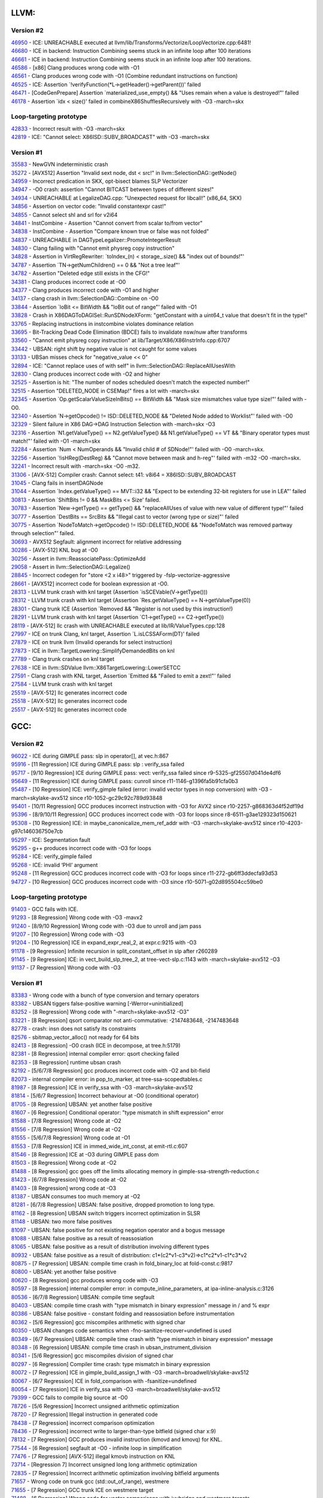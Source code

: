 ====================================
LLVM:
====================================
Version #2
---------------
| `46950 <https://bugs.llvm.org/show_bug.cgi?id=46950>`_ - ICE: UNREACHABLE executed at llvm/lib/Transforms/Vectorize/LoopVectorize.cpp:6481!
| `46680 <https://bugs.llvm.org/show_bug.cgi?id=46680>`_ - ICE in backend: Instruction Combining seems stuck in an infinite loop after 100 iterations
| `46661 <https://bugs.llvm.org/show_bug.cgi?id=46661>`_ - ICE in backend: Instruction Combining seems stuck in an infinite loop after 100 iterations.
| `46586 <https://bugs.llvm.org/show_bug.cgi?id=46586>`_ - [x86] Clang produces wrong code with -O1
| `46561 <https://bugs.llvm.org/show_bug.cgi?id=46561>`_ - Clang produces wrong code with -O1 (Combine redundant instructions on function)
| `46525 <https://bugs.llvm.org/show_bug.cgi?id=46525>`_ - ICE: Assertion \`!verifyFunction(\*L->getHeader()->getParent())' failed
| `46471 <https://bugs.llvm.org/show_bug.cgi?id=46471>`_ - [CodeGenPrepare] Assertion \`materialized_use_empty() && "Uses remain when a value is destroyed!"' failed
| `46178 <https://bugs.llvm.org/show_bug.cgi?id=46178>`_ - Assertion \`idx < size()' failed in combineX86ShufflesRecursively with -O3 -march=skx

Loop-targeting prototype
-------------------------
| `42833 <https://bugs.llvm.org/show_bug.cgi?id=42833>`_ - Incorrect result with -O3 -march=skx
| `42819 <https://bugs.llvm.org/show_bug.cgi?id=42819>`_ - ICE: "Cannot select: X86ISD::SUBV_BROADCAST" with -O3 -march=skx

Version #1
---------------
| `35583 <https://bugs.llvm.org/show_bug.cgi?id=35583>`_ - NewGVN indeterministic crash
| `35272 <https://bugs.llvm.org/show_bug.cgi?id=35272>`_ - [AVX512] Assertion "Invalid sext node, dst < src!" in llvm::SelectionDAG::getNode()
| `34959 <https://bugs.llvm.org/show_bug.cgi?id=34959>`_ - Incorrect predication in SKX, opt-bisect blames SLP Vectorizer
| `34947 <https://bugs.llvm.org/show_bug.cgi?id=34947>`_ - -O0 crash: assertion "Cannot BITCAST between types of different sizes!"
| `34934 <https://bugs.llvm.org/show_bug.cgi?id=34934>`_ - UNREACHABLE at LegalizeDAG.cpp: "Unexpected request for libcall!" (x86_64, SKX)
| `34856 <https://bugs.llvm.org/show_bug.cgi?id=34856>`_ - Assertion on vector code: "Invalid constantexpr cast!"
| `34855 <https://bugs.llvm.org/show_bug.cgi?id=34855>`_ - Cannot select shl and srl for v2i64
| `34841 <https://bugs.llvm.org/show_bug.cgi?id=34841>`_ - InstCombine - Assertion "Cannot convert from scalar to/from vector"
| `34838 <https://bugs.llvm.org/show_bug.cgi?id=34838>`_ - InstCombine - Assertion "Compare known true or false was not folded"
| `34837 <https://bugs.llvm.org/show_bug.cgi?id=34837>`_ - UNREACHABLE in DAGTypeLegalizer::PromoteIntegerResult
| `34830 <https://bugs.llvm.org/show_bug.cgi?id=34830>`_ - Clang failing with "Cannot emit physreg copy instruction"
| `34828 <https://bugs.llvm.org/show_bug.cgi?id=34828>`_ - Assertion in VirtRegRewriter: \`toIndex_(n) < storage\_.size() && "index out of bounds!"'
| `34787 <https://bugs.llvm.org/show_bug.cgi?id=34787>`_ - Assertion \`TN->getNumChildren() == 0 && "Not a tree leaf"'
| `34782 <https://bugs.llvm.org/show_bug.cgi?id=34782>`_ - Assertion "Deleted edge still exists in the CFG!"
| `34381 <https://bugs.llvm.org/show_bug.cgi?id=34381>`_ - Clang produces incorrect code at -O0
| `34377 <https://bugs.llvm.org/show_bug.cgi?id=34377>`_ - Clang produces incorrect code with -O1 and higher
| `34137 <https://bugs.llvm.org/show_bug.cgi?id=34137>`_ - clang crash in llvm::SelectionDAG::Combine on -O0
| `33844 <https://bugs.llvm.org/show_bug.cgi?id=33844>`_ - Assertion \`loBit <= BitWidth && "loBit out of range"' failed with -O1
| `33828 <https://bugs.llvm.org/show_bug.cgi?id=33828>`_ - Crash in X86DAGToDAGISel::RunSDNodeXForm: "getConstant with a uint64_t value that doesn't fit in the type!"
| `33765 <https://bugs.llvm.org/show_bug.cgi?id=33765>`_ - Replacing instructions in instcombine violates dominance relation
| `33695 <https://bugs.llvm.org/show_bug.cgi?id=33695>`_ - Bit-Tracking Dead Code Elimination (BDCE) fails to invalidate nsw/nuw after transforms
| `33560 <https://bugs.llvm.org/show_bug.cgi?id=33560>`_ - "Cannot emit physreg copy instruction" at lib/Target/X86/X86InstrInfo.cpp:6707
| `33442 <https://bugs.llvm.org/show_bug.cgi?id=33442>`_ - UBSAN: right shift by negative value is not caught for some values
| `33133 <https://bugs.llvm.org/show_bug.cgi?id=33133>`_ - UBSan misses check for "negative_value << 0"
| `32894 <https://bugs.llvm.org/show_bug.cgi?id=32894>`_ - ICE: "Cannot replace uses of with self" in llvm::SelectionDAG::ReplaceAllUsesWith
| `32830 <https://bugs.llvm.org/show_bug.cgi?id=32830>`_ - Clang produces incorrect code with -O2 and higher
| `32525 <https://bugs.llvm.org/show_bug.cgi?id=32525>`_ - Assertion is hit: "The number of nodes scheduled doesn't match the expected number!"
| `32515 <https://bugs.llvm.org/show_bug.cgi?id=32515>`_ - Assertion "DELETED_NODE in CSEMap!" fires a lot with -march=skx
| `32345 <https://bugs.llvm.org/show_bug.cgi?id=32345>`_ - Assertion \`Op.getScalarValueSizeInBits() == BitWidth && "Mask size mismatches value type size!"' failed with -O0.
| `32340 <https://bugs.llvm.org/show_bug.cgi?id=32340>`_ - Assertion \`N->getOpcode() != ISD::DELETED_NODE && "Deleted Node added to Worklist"' failed with -O0
| `32329 <https://bugs.llvm.org/show_bug.cgi?id=32329>`_ - Silent failure in X86 DAG->DAG Instruction Selection with -march=skx -O3
| `32316 <https://bugs.llvm.org/show_bug.cgi?id=32316>`_ - Assertion \`N1.getValueType() == N2.getValueType() && N1.getValueType() == VT && "Binary operator types must match!"' failed with -O1 -march=skx
| `32284 <https://bugs.llvm.org/show_bug.cgi?id=32284>`_ - Assertion \`Num < NumOperands && "Invalid child # of SDNode!"' failed with -O0 -march=skx.
| `32256 <https://bugs.llvm.org/show_bug.cgi?id=32256>`_ - Assertion \`!isHReg(DestReg) && "Cannot move between mask and h-reg"' failed with -m32 -O0 -march=skx.
| `32241 <https://bugs.llvm.org/show_bug.cgi?id=32241>`_ - Incorrect result with -march=skx -O0 -m32.
| `31306 <https://bugs.llvm.org/show_bug.cgi?id=31306>`_ - [AVX-512] Compiler crash: Cannot select: t41: v8i64 = X86ISD::SUBV_BROADCAST
| `31045 <https://bugs.llvm.org/show_bug.cgi?id=31045>`_ - Clang fails in insertDAGNode
| `31044 <https://bugs.llvm.org/show_bug.cgi?id=31044>`_ - Assertion \`Index.getValueType() == MVT::i32 && "Expect to be extending 32-bit registers for use in LEA"' failed
| `30813 <https://bugs.llvm.org/show_bug.cgi?id=30813>`_ - Assertion \`ShiftBits != 0 && MaskBits <= Size' failed.
| `30783 <https://bugs.llvm.org/show_bug.cgi?id=30783>`_ - Assertion \`New->getType() == getType() && "replaceAllUses of value with new value of different type!"' failed
| `30777 <https://bugs.llvm.org/show_bug.cgi?id=30777>`_ - Assertion \`DestBits == SrcBits && "Illegal cast to vector (wrong type or size)"' failed
| `30775 <https://bugs.llvm.org/show_bug.cgi?id=30775>`_ - Assertion \`NodeToMatch->getOpcode() != ISD::DELETED_NODE && "NodeToMatch was removed partway through selection"' failed.
| `30693 <https://bugs.llvm.org/show_bug.cgi?id=30693>`_ - AVX512 Segfault: alignment incorrect for relative addressing
| `30286 <https://bugs.llvm.org/show_bug.cgi?id=30286>`_ - [AVX-512] KNL bug at -O0
| `30256 <https://bugs.llvm.org/show_bug.cgi?id=30256>`_ - Assert in llvm::ReassociatePass::OptimizeAdd
| `29058 <https://bugs.llvm.org/show_bug.cgi?id=29058>`_ - Assert in llvm::SelectionDAG::Legalize()
| `28845 <https://bugs.llvm.org/show_bug.cgi?id=28845>`_ - Incorrect codegen for "store <2 x i48>" triggered by -fslp-vectorize-aggressive
| `28661 <https://bugs.llvm.org/show_bug.cgi?id=28661>`_ - [AVX512] incorrect code for boolean expression at -O0.
| `28313 <https://bugs.llvm.org/show_bug.cgi?id=28313>`_ - LLVM trunk crash with knl target (Assertion \`isSCEVable(V->getType()))
| `28312 <https://bugs.llvm.org/show_bug.cgi?id=28312>`_ - LLVM trunk crash with knl target (Assertion \`Res.getValueType() == N->getValueType(0))
| `28301 <https://bugs.llvm.org/show_bug.cgi?id=28301>`_ - Clang trunk ICE (Assertion \`Removed && "Register is not used by this instruction!)
| `28291 <https://bugs.llvm.org/show_bug.cgi?id=28291>`_ - LLVM trunk crash with knl target (Assertion \`C1->getType() == C2->getType())
| `28119 <https://bugs.llvm.org/show_bug.cgi?id=28119>`_ - [AVX-512] llc crash with UNREACHABLE executed at lib/IR/ValueTypes.cpp:128
| `27997 <https://bugs.llvm.org/show_bug.cgi?id=27997>`_ - ICE on trunk Clang, knl target, Assertion \`L.isLCSSAForm(DT)' failed
| `27879 <https://bugs.llvm.org/show_bug.cgi?id=27879>`_ - ICE on trunk llvm (Invalid operands for select instruction)
| `27873 <https://bugs.llvm.org/show_bug.cgi?id=27873>`_ - ICE in llvm::TargetLowering::SimplifyDemandedBits on knl
| `27789 <https://bugs.llvm.org/show_bug.cgi?id=27789>`_ - Clang trunk crashes on knl target
| `27638 <https://bugs.llvm.org/show_bug.cgi?id=27638>`_ - ICE in llvm::SDValue llvm::X86TargetLowering::LowerSETCC
| `27591 <https://bugs.llvm.org/show_bug.cgi?id=27591>`_ - Clang crash with KNL target, Assertion \`Emitted && "Failed to emit a zext!"' failed
| `27584 <https://bugs.llvm.org/show_bug.cgi?id=27584>`_ - LLVM trunk crash with knl target
| `25519 <https://bugs.llvm.org/show_bug.cgi?id=25519>`_ - [AVX-512] llc generates incorrect code
| `25518 <https://bugs.llvm.org/show_bug.cgi?id=25518>`_ - [AVX-512] llc generates incorrect code
| `25517 <https://bugs.llvm.org/show_bug.cgi?id=25517>`_ - [AVX-512] llc generates incorrect code

====================================
GCC:
====================================

Version #2
---------------
| `96022 <https://gcc.gnu.org/bugzilla/show_bug.cgi?id=96022>`_ - ICE during GIMPLE pass: slp in operator[], at vec.h:867
| `95916 <https://gcc.gnu.org/bugzilla/show_bug.cgi?id=95916>`_ - [11 Regression] ICE during GIMPLE pass: slp : verify_ssa failed
| `95717 <https://gcc.gnu.org/bugzilla/show_bug.cgi?id=95717>`_ - [9/10 Regression] ICE during GIMPLE pass: vect: verify_ssa failed since r9-5325-gf25507d041de4df6
| `95649 <https://gcc.gnu.org/bugzilla/show_bug.cgi?id=95649>`_ - [11 Regression] ICE during GIMPLE pass: cunroll since r11-1146-g1396fa5b91cfa0b3
| `95487 <https://gcc.gnu.org/bugzilla/show_bug.cgi?id=95487>`_ - [10 Regression] ICE: verify_gimple failed (error: invalid vector types in nop conversion) with -O3 -march=skylake-avx512 since r10-1052-gc29c92c789d93848
| `95401 <https://gcc.gnu.org/bugzilla/show_bug.cgi?id=95401>`_ - [10/11 Regression] GCC produces incorrect instruction with -O3 for AVX2 since r10-2257-g868363d4f52df19d
| `95396 <https://gcc.gnu.org/bugzilla/show_bug.cgi?id=95396>`_ - [8/9/10/11 Regression] GCC produces incorrect code with -O3 for loops since r8-6511-g3ae129323d150621
| `95308 <https://gcc.gnu.org/bugzilla/show_bug.cgi?id=95308>`_ - [10 Regression] ICE: in maybe_canonicalize_mem_ref_addr with -O3 -march=skylake-avx512 since r10-4203-g97c146036750e7cb
| `95297 <https://gcc.gnu.org/bugzilla/show_bug.cgi?id=95297>`_ - ICE: Segmentation fault
| `95295 <https://gcc.gnu.org/bugzilla/show_bug.cgi?id=95295>`_ - g++ produces incorrect code with -O3 for loops
| `95284 <https://gcc.gnu.org/bugzilla/show_bug.cgi?id=95284>`_ - ICE: verify_gimple failed
| `95268 <https://gcc.gnu.org/bugzilla/show_bug.cgi?id=95268>`_ - ICE: invalid ‘PHI’ argument
| `95248 <https://gcc.gnu.org/bugzilla/show_bug.cgi?id=95248>`_ - [11 Regression] GCC produces incorrect code with -O3 for loops since r11-272-gb6ff3ddecfa93d53
| `94727 <https://gcc.gnu.org/bugzilla/show_bug.cgi?id=94727>`_ - [10 Regression] GCC produces incorrect code with -O3 since r10-5071-g02d895504cc59be0

Loop-targeting prototype
-------------------------
| `91403 <https://gcc.gnu.org/bugzilla/show_bug.cgi?id=91403>`_ - GCC fails with ICE.
| `91293 <https://gcc.gnu.org/bugzilla/show_bug.cgi?id=91293>`_ - [8 Regression] Wrong code with -O3 -mavx2
| `91240 <https://gcc.gnu.org/bugzilla/show_bug.cgi?id=91240>`_ - [8/9/10 Regression] Wrong code with -O3 due to unroll and jam pass
| `91207 <https://gcc.gnu.org/bugzilla/show_bug.cgi?id=91207>`_ - [10 Regression] Wrong code with -O3
| `91204 <https://gcc.gnu.org/bugzilla/show_bug.cgi?id=91204>`_ - [10 Regression] ICE in expand_expr_real_2, at expr.c:9215 with -O3
| `91178 <https://gcc.gnu.org/bugzilla/show_bug.cgi?id=91178>`_ - [9 Regression] Infinite recursion in split_constant_offset in slp after r260289
| `91145 <https://gcc.gnu.org/bugzilla/show_bug.cgi?id=91145>`_ - [9 Regression] ICE: in vect_build_slp_tree_2, at tree-vect-slp.c:1143 with -march=skylake-avx512 -O3
| `91137 <https://gcc.gnu.org/bugzilla/show_bug.cgi?id=91137>`_ - [7 Regression] Wrong code with -O3

Version #1
---------------
| `83383 <https://gcc.gnu.org/bugzilla/show_bug.cgi?id=83383>`_ - Wrong code with a bunch of type conversion and ternary operators
| `83382 <https://gcc.gnu.org/bugzilla/show_bug.cgi?id=83382>`_ - UBSAN tiggers false-positive warning [-Werror=uninitialized]
| `83252 <https://gcc.gnu.org/bugzilla/show_bug.cgi?id=83252>`_ - [8 Regression] Wrong code with "-march=skylake-avx512 -O3"
| `83221 <https://gcc.gnu.org/bugzilla/show_bug.cgi?id=83221>`_ - [8 Regression] qsort comparator not anti-commutative: -2147483648, -2147483648
| `82778 <https://gcc.gnu.org/bugzilla/show_bug.cgi?id=82778>`_ - crash: insn does not satisfy its constraints
| `82576 <https://gcc.gnu.org/bugzilla/show_bug.cgi?id=82576>`_ - sbitmap_vector_alloc() not ready for 64 bits
| `82413 <https://gcc.gnu.org/bugzilla/show_bug.cgi?id=82413>`_ - [8 Regression] -O0 crash (ICE in decompose, at tree.h:5179)
| `82381 <https://gcc.gnu.org/bugzilla/show_bug.cgi?id=82381>`_ - [8 Regression] internal compiler error: qsort checking failed
| `82353 <https://gcc.gnu.org/bugzilla/show_bug.cgi?id=82353>`_ - [8 Regression] runtime ubsan crash
| `82192 <https://gcc.gnu.org/bugzilla/show_bug.cgi?id=82192>`_ - [5/6/7/8 Regression] gcc produces incorrect code with -O2 and bit-field
| `82073 <https://gcc.gnu.org/bugzilla/show_bug.cgi?id=82073>`_ - internal compiler error: in pop_to_marker, at tree-ssa-scopedtables.c
| `81987 <https://gcc.gnu.org/bugzilla/show_bug.cgi?id=81987>`_ - [8 Regression] ICE in verify_ssa with -O3 -march=skylake-avx512
| `81814 <https://gcc.gnu.org/bugzilla/show_bug.cgi?id=81814>`_ - [5/6/7 Regression] Incorrect behaviour at -O0 (conditional operator)
| `81705 <https://gcc.gnu.org/bugzilla/show_bug.cgi?id=81705>`_ - [8 Regression] UBSAN: yet another false positive
| `81607 <https://gcc.gnu.org/bugzilla/show_bug.cgi?id=81607>`_ - [6 Regression] Conditional operator: "type mismatch in shift expression" error
| `81588 <https://gcc.gnu.org/bugzilla/show_bug.cgi?id=81588>`_ - [7/8 Regression] Wrong code at -O2
| `81556 <https://gcc.gnu.org/bugzilla/show_bug.cgi?id=81556>`_ - [7/8 Regression] Wrong code at -O2
| `81555 <https://gcc.gnu.org/bugzilla/show_bug.cgi?id=81555>`_ - [5/6/7/8 Regression] Wrong code at -O1
| `81553 <https://gcc.gnu.org/bugzilla/show_bug.cgi?id=81553>`_ - [7/8 Regression] ICE in immed_wide_int_const, at emit-rtl.c:607
| `81546 <https://gcc.gnu.org/bugzilla/show_bug.cgi?id=81546>`_ - [8 Regression] ICE at -O3 during GIMPLE pass dom
| `81503 <https://gcc.gnu.org/bugzilla/show_bug.cgi?id=81503>`_ - [8 Regression] Wrong code at -O2
| `81488 <https://gcc.gnu.org/bugzilla/show_bug.cgi?id=81488>`_ - [8 Regression] gcc goes off the limits allocating memory in gimple-ssa-strength-reduction.c
| `81423 <https://gcc.gnu.org/bugzilla/show_bug.cgi?id=81423>`_ - [6/7/8 Regression] Wrong code at -O2
| `81403 <https://gcc.gnu.org/bugzilla/show_bug.cgi?id=81403>`_ - [8 Regression] wrong code at -O3
| `81387 <https://gcc.gnu.org/bugzilla/show_bug.cgi?id=81387>`_ - UBSAN consumes too much memory at -O2
| `81281 <https://gcc.gnu.org/bugzilla/show_bug.cgi?id=81281>`_ - [6/7/8 Regression] UBSAN: false positive, dropped promotion to long type.
| `81162 <https://gcc.gnu.org/bugzilla/show_bug.cgi?id=81162>`_ - [8 Regression] UBSAN switch triggers incorrect optimization in SLSR
| `81148 <https://gcc.gnu.org/bugzilla/show_bug.cgi?id=81148>`_ - UBSAN: two more false positives
| `81097 <https://gcc.gnu.org/bugzilla/show_bug.cgi?id=81097>`_ - UBSAN: false positive for not existing negation operator and a bogus message
| `81088 <https://gcc.gnu.org/bugzilla/show_bug.cgi?id=81088>`_ - UBSAN: false positive as a result of reassosiation
| `81065 <https://gcc.gnu.org/bugzilla/show_bug.cgi?id=81065>`_ - UBSAN: false positive as a result of distribution involving different types
| `80932 <https://gcc.gnu.org/bugzilla/show_bug.cgi?id=80932>`_ - UBSAN: false positive as a result of distribution: c1*(c2*v1-c3*v2)=>c1*c2*v1-c1*c3*v2
| `80875 <https://gcc.gnu.org/bugzilla/show_bug.cgi?id=80875>`_ - [7 Regression] UBSAN: compile time crash in fold_binary_loc at fold-const.c:9817
| `80800 <https://gcc.gnu.org/bugzilla/show_bug.cgi?id=80800>`_ - UBSAN: yet another false positive
| `80620 <https://gcc.gnu.org/bugzilla/show_bug.cgi?id=80620>`_ - [8 Regression] gcc produces wrong code with -O3
| `80597 <https://gcc.gnu.org/bugzilla/show_bug.cgi?id=80597>`_ - [8 Regression] internal compiler error: in compute_inline_parameters, at ipa-inline-analysis.c:3126
| `80536 <https://gcc.gnu.org/bugzilla/show_bug.cgi?id=80536>`_ - [6/7/8 Regression] UBSAN: compile time segfault
| `80403 <https://gcc.gnu.org/bugzilla/show_bug.cgi?id=80403>`_ - UBSAN: compile time crash with "type mismatch in binary expression" message in / and % expr
| `80386 <https://gcc.gnu.org/bugzilla/show_bug.cgi?id=80386>`_ - UBSAN: false positive - constant folding and reassosiation before instrumentation
| `80362 <https://gcc.gnu.org/bugzilla/show_bug.cgi?id=80362>`_ - [5/6 Regression] gcc miscompiles arithmetic with signed char
| `80350 <https://gcc.gnu.org/bugzilla/show_bug.cgi?id=80350>`_ - UBSAN changes code semantics when -fno-sanitize-recover=undefined is used
| `80349 <https://gcc.gnu.org/bugzilla/show_bug.cgi?id=80349>`_ - [6/7 Regression] UBSAN: compile time crash with "type mismatch in binary expression" message
| `80348 <https://gcc.gnu.org/bugzilla/show_bug.cgi?id=80348>`_ - [6 Regression] UBSAN: compile time crash in ubsan_instrument_division
| `80341 <https://gcc.gnu.org/bugzilla/show_bug.cgi?id=80341>`_ - [5/6 Regression] gcc miscompiles division of signed char
| `80297 <https://gcc.gnu.org/bugzilla/show_bug.cgi?id=80297>`_ - [6 Regression] Compiler time crash: type mismatch in binary expression
| `80072 <https://gcc.gnu.org/bugzilla/show_bug.cgi?id=80072>`_ - [7 Regression] ICE in gimple_build_assign_1 with -O3 -march=broadwell/skylake-avx512
| `80067 <https://gcc.gnu.org/bugzilla/show_bug.cgi?id=80067>`_ - [6/7 Regression] ICE in fold_comparison with -fsanitize=undefined
| `80054 <https://gcc.gnu.org/bugzilla/show_bug.cgi?id=80054>`_ - [7 Regression] ICE in verify_ssa with -O3 -march=broadwell/skylake-avx512
| `79399 <https://gcc.gnu.org/bugzilla/show_bug.cgi?id=79399>`_ - GCC fails to compile big source at -O0
| `78726 <https://gcc.gnu.org/bugzilla/show_bug.cgi?id=78726>`_ - [5/6 Regression] Incorrect unsigned arithmetic optimization
| `78720 <https://gcc.gnu.org/bugzilla/show_bug.cgi?id=78720>`_ - [7 Regression] Illegal instruction in generated code
| `78438 <https://gcc.gnu.org/bugzilla/show_bug.cgi?id=78438>`_ - [7 Regression] incorrect comparison optimization
| `78436 <https://gcc.gnu.org/bugzilla/show_bug.cgi?id=78436>`_ - [7 Regression] incorrect write to larger-than-type bitfield (signed char x:9)
| `78132 <https://gcc.gnu.org/bugzilla/show_bug.cgi?id=78132>`_ - [7 Regression] GCC produces invalid instruction (kmovd and kmovq) for KNL.
| `77544 <https://gcc.gnu.org/bugzilla/show_bug.cgi?id=77544>`_ - [6 Regression] segfault at -O0 - infinite loop in simplification
| `77476 <https://gcc.gnu.org/bugzilla/show_bug.cgi?id=77476>`_ - [7 Regression] [AVX-512] illegal kmovb instruction on KNL
| `73714 <https://gcc.gnu.org/bugzilla/show_bug.cgi?id=73714>`_ - [Regression 7] Incorrect unsigned long long arithmetic optimization
| `72835 <https://gcc.gnu.org/bugzilla/show_bug.cgi?id=72835>`_ - [7 Regression] Incorrect arithmetic optimization involving bitfield arguments
| `71657 <https://gcc.gnu.org/bugzilla/show_bug.cgi?id=71657>`_ - Wrong code on trunk gcc (std::out_of_range), westmere
| `71655 <https://gcc.gnu.org/bugzilla/show_bug.cgi?id=71655>`_ - [7 Regression] GCC trunk ICE on westmere target
| `71488 <https://gcc.gnu.org/bugzilla/show_bug.cgi?id=71488>`_ - [6 Regression] Wrong code for vector comparisons with ivybridge and westmere targets
| `71470 <https://gcc.gnu.org/bugzilla/show_bug.cgi?id=71470>`_ - Wrong code on trunk gcc with westmere target
| `71389 <https://gcc.gnu.org/bugzilla/show_bug.cgi?id=71389>`_ - [7 Regression] ICE on trunk gcc on ivybridge target (df_refs_verify)
| `71281 <https://gcc.gnu.org/bugzilla/show_bug.cgi?id=71281>`_ - [7 Regression] ICE on gcc trunk on knl, wsm, ivb and bdw targets (tree-ssa-reassoc)
| `71279 <https://gcc.gnu.org/bugzilla/show_bug.cgi?id=71279>`_ - [6/7 Regression] ICE on trunk gcc with knl target
| `71261 <https://gcc.gnu.org/bugzilla/show_bug.cgi?id=71261>`_ - [7 Regression] Trunk GCC hangs on knl and broadwell targets
| `71259 <https://gcc.gnu.org/bugzilla/show_bug.cgi?id=71259>`_ - [6/7 Regression] GCC trunk emits wrong code
| `70941 <https://gcc.gnu.org/bugzilla/show_bug.cgi?id=70941>`_ - [5 Regression] Test miscompiled with -O2.
| `70902 <https://gcc.gnu.org/bugzilla/show_bug.cgi?id=70902>`_ - [7 Regression] GCC freezes while compiling for 'skylake-avx512' target
| `70728 <https://gcc.gnu.org/bugzilla/show_bug.cgi?id=70728>`_ - GCC trunk emits invalid assembly for knl target
| `70726 <https://gcc.gnu.org/bugzilla/show_bug.cgi?id=70726>`_ - [6/7 Regression] Internal compiler error (ICE) on valid code
| `70725 <https://gcc.gnu.org/bugzilla/show_bug.cgi?id=70725>`_ - Internal compiler error (ICE) on valid code
| `70542 <https://gcc.gnu.org/bugzilla/show_bug.cgi?id=70542>`_ - [6 Regression] Wrong code with -O3 -mavx2.
| `70450 <https://gcc.gnu.org/bugzilla/show_bug.cgi?id=70450>`_ - [6 Regression] Wrong code with -O0 and -O1.
| `70429 <https://gcc.gnu.org/bugzilla/show_bug.cgi?id=70429>`_ - Wrong code with -O1.
| `70354 <https://gcc.gnu.org/bugzilla/show_bug.cgi?id=70354>`_ - [6 Regression] Wrong code with -O3 -march=broadwell and -march=skylake-avx512.
| `70333 <https://gcc.gnu.org/bugzilla/show_bug.cgi?id=70333>`_ - [5 Regression] Test miscompiled with -O0.
| `70252 <https://gcc.gnu.org/bugzilla/show_bug.cgi?id=70252>`_ - ICE in vect_get_vec_def_for_stmt_copy with -O3 -march=skylake-avx512.
| `70251 <https://gcc.gnu.org/bugzilla/show_bug.cgi?id=70251>`_ - Wrong code with -O3 -march=skylake-avx512.
| `70222 <https://gcc.gnu.org/bugzilla/show_bug.cgi?id=70222>`_ - Test miscompiled with -O1
| `70153 <https://gcc.gnu.org/bugzilla/show_bug.cgi?id=70153>`_ - [6 Regression] ICE on valid C++ code
| `70026 <https://gcc.gnu.org/bugzilla/show_bug.cgi?id=70026>`_ - [6 Regression] ICE in expand_expr_real_2 with -O1 -ftree-vectorize
| `70021 <https://gcc.gnu.org/bugzilla/show_bug.cgi?id=70021>`_ - [6 Regression] Test miscompiled with -O3 option for -march=core-avx2.
| `69820 <https://gcc.gnu.org/bugzilla/show_bug.cgi?id=69820>`_ - [6 Regression] Test miscompiled with -O3 option

====================================
ISPC:
====================================
Full list of ISPC bugs can be found `here <https://github.com/ispc/ispc/issues?q=is%3Aissue+label%3Ayarpgen+>`_

| `1844 <https://github.com/ispc/ispc/issues/1844>`_ - ICE in LLVM: "Unexpected illegal type" at llvm/lib/CodeGen/SelectionDAG/LegalizeDAG.cpp:978
| `1806	<https://github.com/ispc/ispc/issues/1806>`_ - ISPC produces wrong code with bool type iterator
| `1793 <https://github.com/ispc/ispc/issues/1793>`_ - Wrong code for avx2-i32x16.
| `1788 <https://github.com/ispc/ispc/issues/1788>`_ - ICE: LLVM ERROR: Instruction Combining seems stuck in an infinite loop after 1000 iterations.
| `1771 <https://github.com/ispc/ispc/issues/1771>`_ - Wrong code for avx2-i64x4
| `1768 <https://github.com/ispc/ispc/issues/1768>`_ - Uniform and varying types have different rounding rules.
| `1767 <https://github.com/ispc/ispc/issues/1767>`_ - Assertion \`V.getNode() && \"Getting TableId on SDValue()"' failed.
| `1763 <https://github.com/ispc/ispc/issues/1763>`_ - Wrong code for avx2-i64x4
| `1762 <https://github.com/ispc/ispc/issues/1762>`_ - ICE: "scatterFunc != NULL".
| `1729 <https://github.com/ispc/ispc/issues/1729>`_ - Assertion failed: "ci != NULL".
| `1719 <https://github.com/ispc/ispc/issues/1719>`_ - Division by zero leads to ICE
